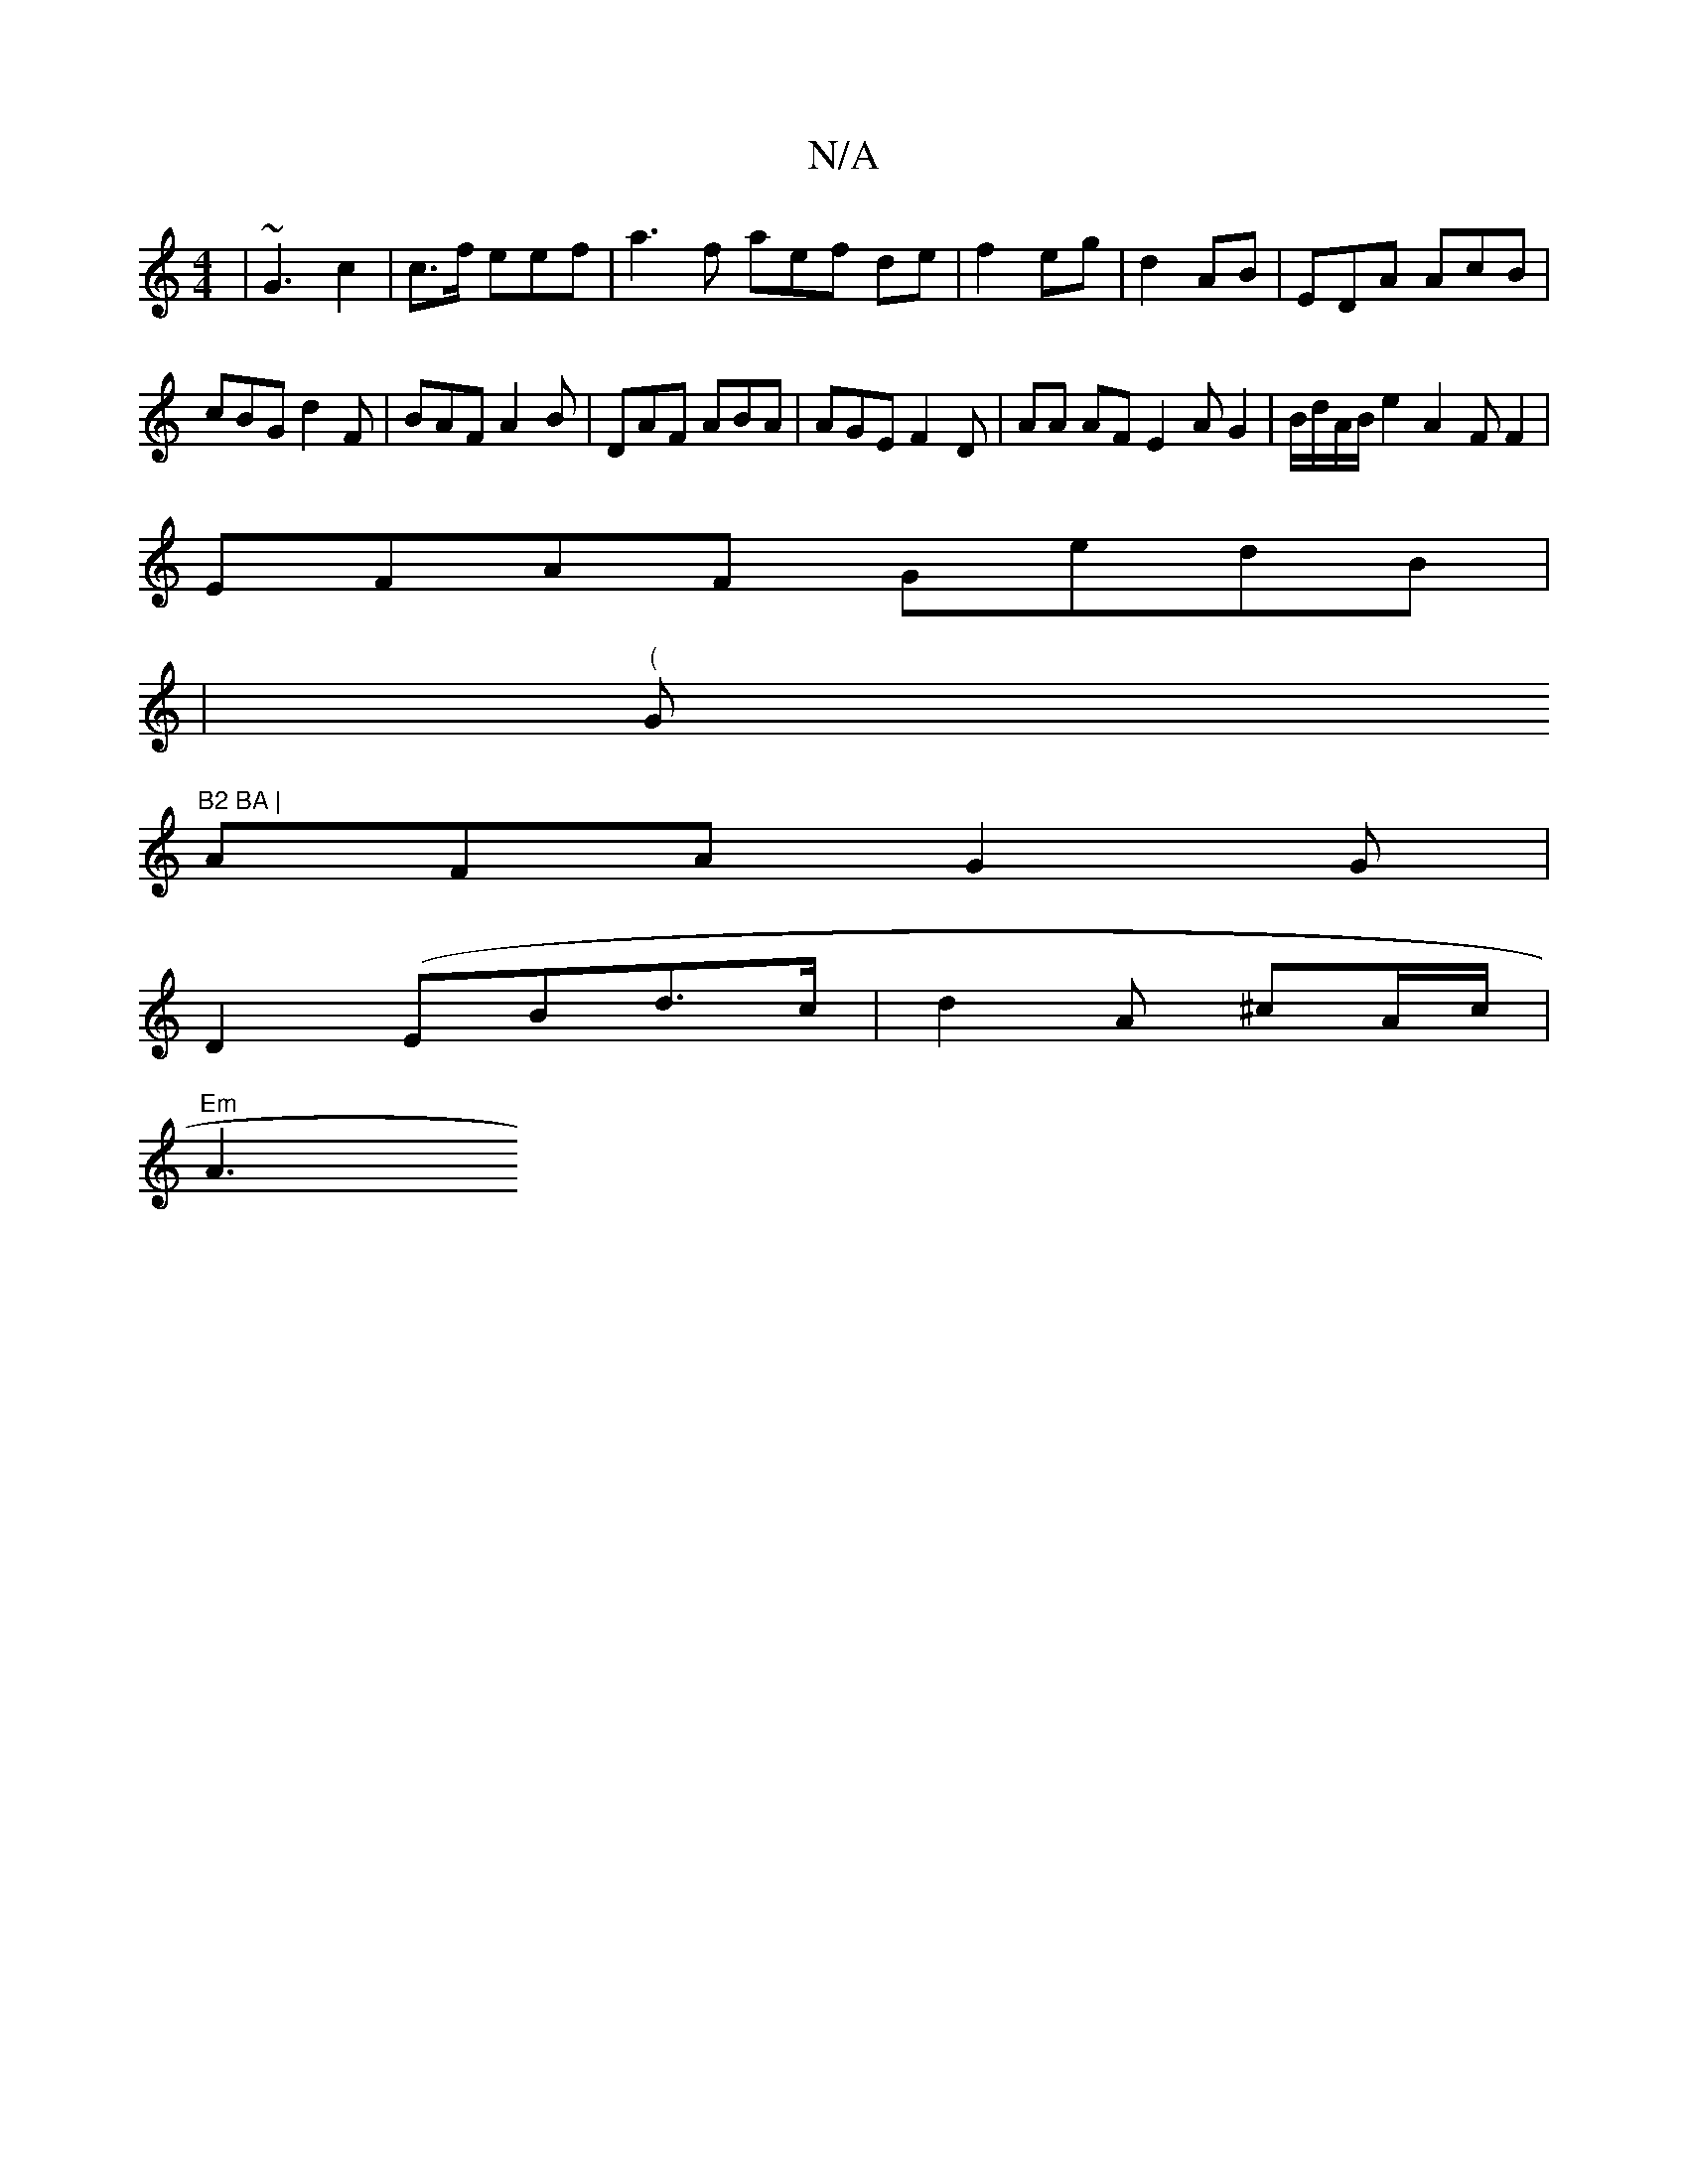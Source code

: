 X:1
T:N/A
M:4/4
R:N/A
K:Cmajor
 | ~G3 c2|c>f eef | a3f aef de|f2 eg | d2 AB | EDA AcB|cBG d2 F | BAF A2 B | DAF ABA | AGE F2D| AA AF E2A G2 |B/d/A/B/ e2 A2 F F2 |
EFAF GedB |
|"("G"B2 BA |
AFA G2G |
D2 (EBd>c|d2A ^cA/c/ |
"Em"A3 (3